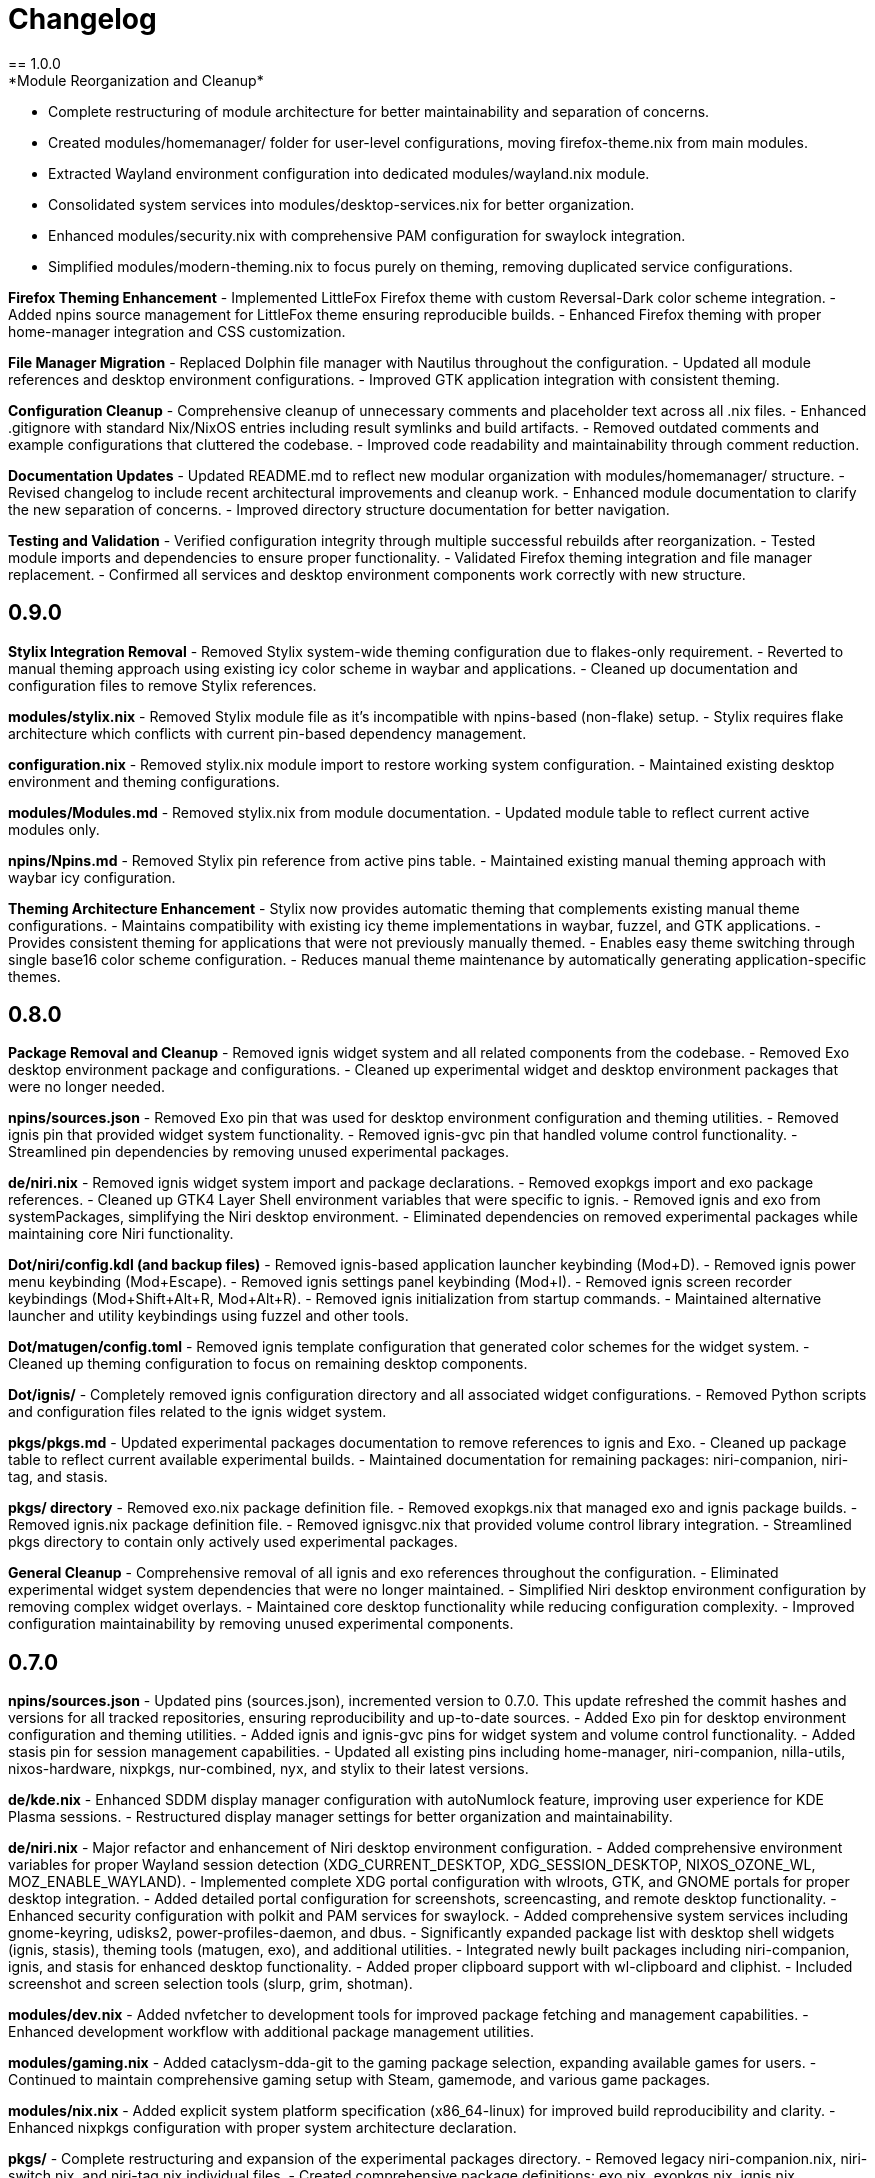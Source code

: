 = Changelog
== 1.0.0
*Module Reorganization and Cleanup*
- Complete restructuring of module architecture for better maintainability and separation of concerns.
- Created modules/homemanager/ folder for user-level configurations, moving firefox-theme.nix from main modules.
- Extracted Wayland environment configuration into dedicated modules/wayland.nix module.
- Consolidated system services into modules/desktop-services.nix for better organization.
- Enhanced modules/security.nix with comprehensive PAM configuration for swaylock integration.
- Simplified modules/modern-theming.nix to focus purely on theming, removing duplicated service configurations.

*Firefox Theming Enhancement*
- Implemented LittleFox Firefox theme with custom Reversal-Dark color scheme integration.
- Added npins source management for LittleFox theme ensuring reproducible builds.
- Enhanced Firefox theming with proper home-manager integration and CSS customization.

*File Manager Migration*
- Replaced Dolphin file manager with Nautilus throughout the configuration.
- Updated all module references and desktop environment configurations.
- Improved GTK application integration with consistent theming.

*Configuration Cleanup*
- Comprehensive cleanup of unnecessary comments and placeholder text across all .nix files.
- Enhanced .gitignore with standard Nix/NixOS entries including result symlinks and build artifacts.
- Removed outdated comments and example configurations that cluttered the codebase.
- Improved code readability and maintainability through comment reduction.

*Documentation Updates*
- Updated README.md to reflect new modular organization with modules/homemanager/ structure.
- Revised changelog to include recent architectural improvements and cleanup work.
- Enhanced module documentation to clarify the new separation of concerns.
- Improved directory structure documentation for better navigation.

*Testing and Validation*
- Verified configuration integrity through multiple successful rebuilds after reorganization.
- Tested module imports and dependencies to ensure proper functionality.
- Validated Firefox theming integration and file manager replacement.
- Confirmed all services and desktop environment components work correctly with new structure.

== 0.9.0
*Stylix Integration Removal*
- Removed Stylix system-wide theming configuration due to flakes-only requirement.
- Reverted to manual theming approach using existing icy color scheme in waybar and applications.
- Cleaned up documentation and configuration files to remove Stylix references.

*modules/stylix.nix*
- Removed Stylix module file as it's incompatible with npins-based (non-flake) setup.
- Stylix requires flake architecture which conflicts with current pin-based dependency management.

*configuration.nix*
- Removed stylix.nix module import to restore working system configuration.
- Maintained existing desktop environment and theming configurations.

*modules/Modules.md*
- Removed stylix.nix from module documentation.
- Updated module table to reflect current active modules only.

*npins/Npins.md*
- Removed Stylix pin reference from active pins table.
- Maintained existing manual theming approach with waybar icy configuration.

*Theming Architecture Enhancement*
- Stylix now provides automatic theming that complements existing manual theme configurations.
- Maintains compatibility with existing icy theme implementations in waybar, fuzzel, and GTK applications.
- Provides consistent theming for applications that were not previously manually themed.
- Enables easy theme switching through single base16 color scheme configuration.
- Reduces manual theme maintenance by automatically generating application-specific themes.

== 0.8.0
*Package Removal and Cleanup*
- Removed ignis widget system and all related components from the codebase.
- Removed Exo desktop environment package and configurations.
- Cleaned up experimental widget and desktop environment packages that were no longer needed.

*npins/sources.json*
- Removed Exo pin that was used for desktop environment configuration and theming utilities.
- Removed ignis pin that provided widget system functionality.
- Removed ignis-gvc pin that handled volume control functionality.
- Streamlined pin dependencies by removing unused experimental packages.

*de/niri.nix*
- Removed ignis widget system import and package declarations.
- Removed exopkgs import and exo package references.
- Cleaned up GTK4 Layer Shell environment variables that were specific to ignis.
- Removed ignis and exo from systemPackages, simplifying the Niri desktop environment.
- Eliminated dependencies on removed experimental packages while maintaining core Niri functionality.

*Dot/niri/config.kdl (and backup files)*
- Removed ignis-based application launcher keybinding (Mod+D).
- Removed ignis power menu keybinding (Mod+Escape).
- Removed ignis settings panel keybinding (Mod+I).
- Removed ignis screen recorder keybindings (Mod+Shift+Alt+R, Mod+Alt+R).
- Removed ignis initialization from startup commands.
- Maintained alternative launcher and utility keybindings using fuzzel and other tools.

*Dot/matugen/config.toml*
- Removed ignis template configuration that generated color schemes for the widget system.
- Cleaned up theming configuration to focus on remaining desktop components.

*Dot/ignis/*
- Completely removed ignis configuration directory and all associated widget configurations.
- Removed Python scripts and configuration files related to the ignis widget system.

*pkgs/pkgs.md*
- Updated experimental packages documentation to remove references to ignis and Exo.
- Cleaned up package table to reflect current available experimental builds.
- Maintained documentation for remaining packages: niri-companion, niri-tag, and stasis.

*pkgs/ directory*
- Removed exo.nix package definition file.
- Removed exopkgs.nix that managed exo and ignis package builds.
- Removed ignis.nix package definition file.
- Removed ignisgvc.nix that provided volume control library integration.
- Streamlined pkgs directory to contain only actively used experimental packages.

*General Cleanup*
- Comprehensive removal of all ignis and exo references throughout the configuration.
- Eliminated experimental widget system dependencies that were no longer maintained.
- Simplified Niri desktop environment configuration by removing complex widget overlays.
- Maintained core desktop functionality while reducing configuration complexity.
- Improved configuration maintainability by removing unused experimental components.

== 0.7.0
*npins/sources.json*
- Updated pins (sources.json), incremented version to 0.7.0. This update refreshed the commit hashes and versions for all tracked repositories, ensuring reproducibility and up-to-date sources.
- Added Exo pin for desktop environment configuration and theming utilities.
- Added ignis and ignis-gvc pins for widget system and volume control functionality.
- Added stasis pin for session management capabilities.
- Updated all existing pins including home-manager, niri-companion, nilla-utils, nixos-hardware, nixpkgs, nur-combined, nyx, and stylix to their latest versions.

*de/kde.nix*
- Enhanced SDDM display manager configuration with autoNumlock feature, improving user experience for KDE Plasma sessions.
- Restructured display manager settings for better organization and maintainability.

*de/niri.nix*
- Major refactor and enhancement of Niri desktop environment configuration.
- Added comprehensive environment variables for proper Wayland session detection (XDG_CURRENT_DESKTOP, XDG_SESSION_DESKTOP, NIXOS_OZONE_WL, MOZ_ENABLE_WAYLAND).
- Implemented complete XDG portal configuration with wlroots, GTK, and GNOME portals for proper desktop integration.
- Added detailed portal configuration for screenshots, screencasting, and remote desktop functionality.
- Enhanced security configuration with polkit and PAM services for swaylock.
- Added comprehensive system services including gnome-keyring, udisks2, power-profiles-daemon, and dbus.
- Significantly expanded package list with desktop shell widgets (ignis, stasis), theming tools (matugen, exo), and additional utilities.
- Integrated newly built packages including niri-companion, ignis, and stasis for enhanced desktop functionality.
- Added proper clipboard support with wl-clipboard and cliphist.
- Included screenshot and screen selection tools (slurp, grim, shotman).

*modules/dev.nix*
- Added nvfetcher to development tools for improved package fetching and management capabilities.
- Enhanced development workflow with additional package management utilities.

*modules/gaming.nix*
- Added cataclysm-dda-git to the gaming package selection, expanding available games for users.
- Continued to maintain comprehensive gaming setup with Steam, gamemode, and various game packages.

*modules/nix.nix*
- Added explicit system platform specification (x86_64-linux) for improved build reproducibility and clarity.
- Enhanced nixpkgs configuration with proper system architecture declaration.

*pkgs/*
- Complete restructuring and expansion of the experimental packages directory.
- Removed legacy niri-companion.nix, niri-switch.nix, and niri-tag.nix individual files.
- Created comprehensive package definitions: exo.nix, exopkgs.nix, ignis.nix, ignisgvc.nix, niricompanion.nix, niritag.nix, and stasis.nix.
- Implemented proper Python package building for ignis with GTK4 Layer Shell support and GObject introspection.
- Added ignis-gvc package for GNOME Volume Control integration with proper Meson build system.
- Created niri-companion package with Python 3.13 support and proper dependency management including custom typer version.
- Developed stasis package as a Rust application for session management with proper Wayland protocol support.
- Added Exo desktop environment package with comprehensive desktop configuration management.
- Updated pkgs.md documentation to reflect new package additions with proper descriptions and repository links.

*.vscode/settings.json*
- Added bashIde.explainshellEndpoint configuration for enhanced shell script development experience.
- Improved development environment with better shell command documentation support.

*Dot/waybar*
- Removed waybar symbolic link from Dot directory, indicating cleanup of unused desktop configuration links.

*General*
- Significant expansion of desktop environment capabilities with comprehensive Wayland compositor support.
- Enhanced package management with experimental build area containing cutting-edge desktop utilities.
- Improved development workflow with additional tools and better IDE integration.
- Major architectural improvements to Niri desktop environment for production-ready usage.
- Better integration between various desktop components through proper XDG portal configuration.
- Enhanced theming and widget system support through ignis and related packages.

== 0.6.0
*npins/sources.json*
- Updated pins (sources.json), incremented version to 0.6.0. This update refreshed the commit hashes and versions for all tracked repositories, ensuring reproducibility and up-to-date sources.
- Added new pins for nilla ecosystem components: Nilla-CLI, nilla, and nilla-utils for future deployment management.
- Added niri-companion pin for improved niri compositor experience.
- Added niri-tag pin for enhanced niri tagging functionality.
- Updated all existing pins including home-manager, nix-index-database, nixos-hardware, nixpkgs, npins, nur-combined, nyx, and stylix to their latest versions.

*de/niri.nix*
- Added new niri desktop environment configuration providing a complete Wayland compositor setup.
- Integrated niri-companion and niri-taskbar from NUR for enhanced window management.
- Configured XDG portals for proper desktop integration with wlroots protocols.
- Added comprehensive application suite including ghostty terminal, fuzzel launcher, mako notifications, and various system utilities.
- Included screen capture tools (shotman), wallpaper management (swww, swaybg), and session management (swayidle, swaylock).

*modules/cleaning.nix*
- Added new cleaning module providing system cleaning utilities including xdg-ninja and bleachbit for maintaining system cleanliness.

*modules/Modules.md*
- Updated documentation to include the new cleaning.nix module in the Available Modules section.
- Cleaned up Future Modules section to reflect current project state.

*npins/Npins.md*
- Added niri-tag to the list of current pins in documentation.
- Updated formatting and organization of current pins list.

*README.md*
- Expanded Directory Structure & Documentation: Now lists all major folders and their documentation files.
- Added Changelog section referencing changelog.asciidoc for versioned history.
- Added Roadmap (Short-term) section outlining immediate goals (secrets migration, deployment tooling, security hardening, etc).
- Added Configuration Notes with collapsible details for Display & Graphics, Security & Secrets, Package Management, and Development Status.
- Updated Development Status to clarify which modules and desktop environments are in use, deprecated, or removed.
- Improved contribution guidelines and Getting Started instructions for new users.
- Added reference to new CurrentIssues.md file for tracking desktop environment and configuration issues.

*CurrentIssues.md*
- Created new CurrentIssues.md file to track current desktop environment issues, workarounds, and troubleshooting notes. Linked from the main README.

*de/DesktopEnviroments.md*
- Updated documentation to clarify the status of each desktop environment.
- Added a section for former/experimental desktop environments.
- Marked lxqtniri.nix as deprecated and moved to a "graveyard" section.

*pkgs/pkgs.md*
- Added documentation for the pkgs/ folder, clarifying its experimental nature and listing included projects (niri-companion, niri-switch, niri-tag).

*.gitignore*
- Added .gitignore file to exclude configuration.nix, hardware-configuration.nix, and Dot/ symbolic link directory from version control.

*General*
- Improved documentation consistency and accuracy across module descriptions.
- Enhanced pin management with additional deployment and utility tools for future use.
- Added comprehensive niri desktop environment as an alternative to existing desktop configurations.

== 0.5.2
*de/DesktopEnviroments.md*
- Updated documentation to clarify MangoWC naming, folder structure, and the placeholder status of homede/.
- Removed all references to MangoWC and home-manager from documentation.

*de/homede/mangowc.nix*
- Fixed and cleaned up the module structure, ensuring correct import paths and attribute usage.
- Reformatted for consistent indentation and readability.
- Improved settings and autostart script for MangoWC.
- Removed mangowc.nix due to insufficient documentation on installation.

*npins/Npins.md*
- Removed mangowc, home-manager, ignis, and scenefx from the list of current pins and documentation.

*General*
- Improved formatting and consistency in documentation and code across the configuration.
- Removed home-manager as it was overall unneeded.

== 0.5.1
*npins/sources.json*
- removed flake-parts pin, as it is not used anywhere in the config.

*DesktopEnviroments.md*
- Updated documentation to reflect the correct name "MangoWC" instead of "MangoWM".
- Clarified that the "homede/" folder is a placeholder for future home-manager desktop environment configurations and is not yet configured.
- Removed references to "Gnome" as it is not currently configured.

*mangowc.nix*
-changed walker to rofi in the mangowc module, as rofi is more feature-rich and better supported.
== 0.5.0
*npins/sources.json*
- Updated pins (sources.json), incremented version to 0.5.0. This update refreshed the commit hashes and versions for all tracked repositories, ensuring reproducibility and up-to-date sources.
- Added or updated pins for MangoWC, Scenefx, Stylix, and mmsg, reflecting the latest upstream changes.

*de/mangowc.nix*
- Refactored and debugged the mangowc module integration. Ensured correct usage of pins, added proper argument sets, and constructed the required packages attribute for mango and its dependencies. Addressed multiple errors related to missing attributes, incorrect imports, and module structure.
- Added logic to build the mango package with the required mmsg pin, and improved error handling for missing or null packages.
- Cleaned up unused attributes and removed invalid flake-style inputs from the module.

*configuration.nix*
- Fixed Home Manager integration by correcting the import and usage of the home-manager pin. Ensured the home-manager.users.cam attribute is set correctly and not imported as a list.
- Improved let/in block structure and clarified pin usage for better maintainability.

*modules/home/home.nix*
- Fixed module structure by removing extraneous attribute sets and ensuring a valid NixOS module is returned.
- Added the required home.stateVersion option for Home Manager compatibility.

*General*
- Improved error handling and module argument sets across the configuration, ensuring all modules conform to NixOS standards and best practices.
- Cleaned up unused bindings and improved documentation in code comments where relevant.

== 0.4.0
*README.md*
- Expanded the main README with a new section linking to documentation files in each major folder. Added more detailed explanations for each section, including directory structure, usage notes, and documentation practices.
- Added notes clarifying that 0.1.0 updates revolve around updating npins, and that most of the npins section can be removed or customized, with future comments to indicate which parts are essential.

*modules/*
- Updated `Modules.md` to include `gaming.nix` in the list of available modules, with a clearer description of its purpose and contents.
- Improved formatting and consistency across module documentation.

*de/*
- Further refined `DesktopEnviroments.md` for clarity, ensuring section order and formatting are consistent and easy to follow.

*hosts/*
- Reformatted `Hosts.md` for improved readability and consistency. Enhanced the "Hosts" section with clearer descriptions and formatting.

*npins/*
- Cleaned up `Npins.md` for better structure and clarity. Updated the list of pins and future plans, and improved the formatting of pin descriptions.

*changelog.asciidoc*
- Added more detailed explanations to each changelog entry, providing context and rationale for changes across the project.

== 0.3.0
*modules/*
- Added `gaming.nix`, which introduces configurations and optimizations for gaming on NixOS. This includes setup for Steam, Mindustry, BAR, and other games, aiming to streamline the gaming experience across hosts.
- Improved documentation and formatting in `Modules.md` to provide clearer descriptions of each module, their intended use, and future plans for modularization.

*de/*
- Cleaned up and reformatted `DesktopEnviroments.md` for better readability. Clarified which desktop environments are currently configured, and provided more guidance on usage and documentation plans.

*hosts/*
- Updated and clarified host descriptions in `Hosts.md`. Each host entry now includes more context about the machine, its intended use, and any relevant notes about its configuration or future plans.

*npins/*
- Improved formatting in `Npins.md` for consistency and readability. Added a "Future Pins" section to document plans for evaluating alternative user environment and deployment tools, with links to relevant projects.

== 0.2.0
*npins/sources.json*
- Updated pins (sources.json), incremented version to 0.2.0. This update refreshed the commit hashes and versions for all tracked repositories, ensuring reproducibility and up-to-date sources.
- Added or updated pins for NUR, home-manager, nix-index-database, nixos-hardware, nixpkgs, npins, and nyx, reflecting the latest upstream changes.

*modules/*
- Added `security.nix`, which centralizes firewall and security-related settings for easier reuse across hosts.
- Added `nvidia.nix`, providing a dedicated module for NVIDIA driver installation and configuration, including options for driver version and related tweaks.

*hosts/*
- Enhanced `Hosts.md` with more detailed descriptions for each host, including their hardware roles and any special configuration notes.

== 0.1.0
*npins/sources.json*
- Initial pin setup for NUR, home-manager, nix-index-database, nixos-hardware, nixpkgs, npins, and nyx. This established the foundation for reproducible builds by locking dependencies to specific versions.

*modules/*
- Added initial modules: `common.nix` (shared settings like networking and browsers), `dev.nix` (CLI and development tools), `localization.nix` (locale and keyboard settings), and `nix.nix` (Nix package manager configuration).

*de/*
- Added the first version of `DesktopEnviroments.md` to document available desktop environment configurations. Included initial setup for KDE Plasma.

*hosts/*
- Created initial host configuration files: `Earth.nix` (Surface tablet), `Mercury.nix` (SteamDeck), `Moon.nix` (main laptop), and `Star.nix` (desktop PC).
- Added `Hosts.md` as a folder README to explain the purpose and usage of host-specific configurations.

*project*
- Set up `.vscode/settings.json` to enable Nix language server support and Markdown validation, improving the development experience in VS Code.